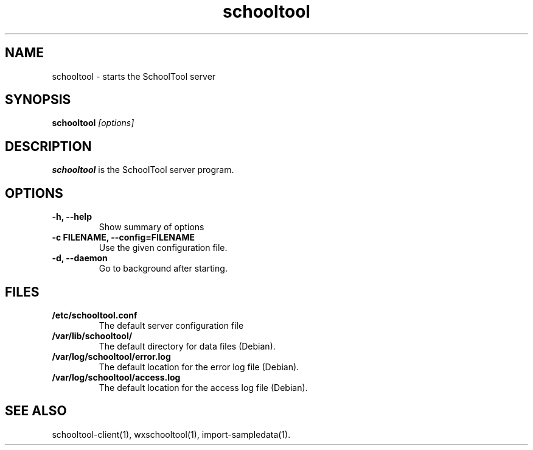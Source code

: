 .TH schooltool 1
.SH NAME
schooltool \- starts the SchoolTool server
.SH SYNOPSIS
.B schooltool
.I "[options]"
.SH DESCRIPTION
.B schooltool
is the SchoolTool server program.
.SH OPTIONS
.TP
.B \-h, \-\-help
Show summary of options
.TP
.B \-c FILENAME, \-\-config=FILENAME
Use the given configuration file.
.TP
.B \-d, \-\-daemon
Go to background after starting.
.SH FILES
.TP
.B /etc/schooltool.conf
The default server configuration file
.TP
.B /var/lib/schooltool/
The default directory for data files (Debian).
.TP
.B /var/log/schooltool/error.log
The default location for the error log file (Debian).
.TP
.B /var/log/schooltool/access.log
The default location for the access log file (Debian).
.SH "SEE ALSO"
schooltool-client(1), wxschooltool(1), import-sampledata(1).
